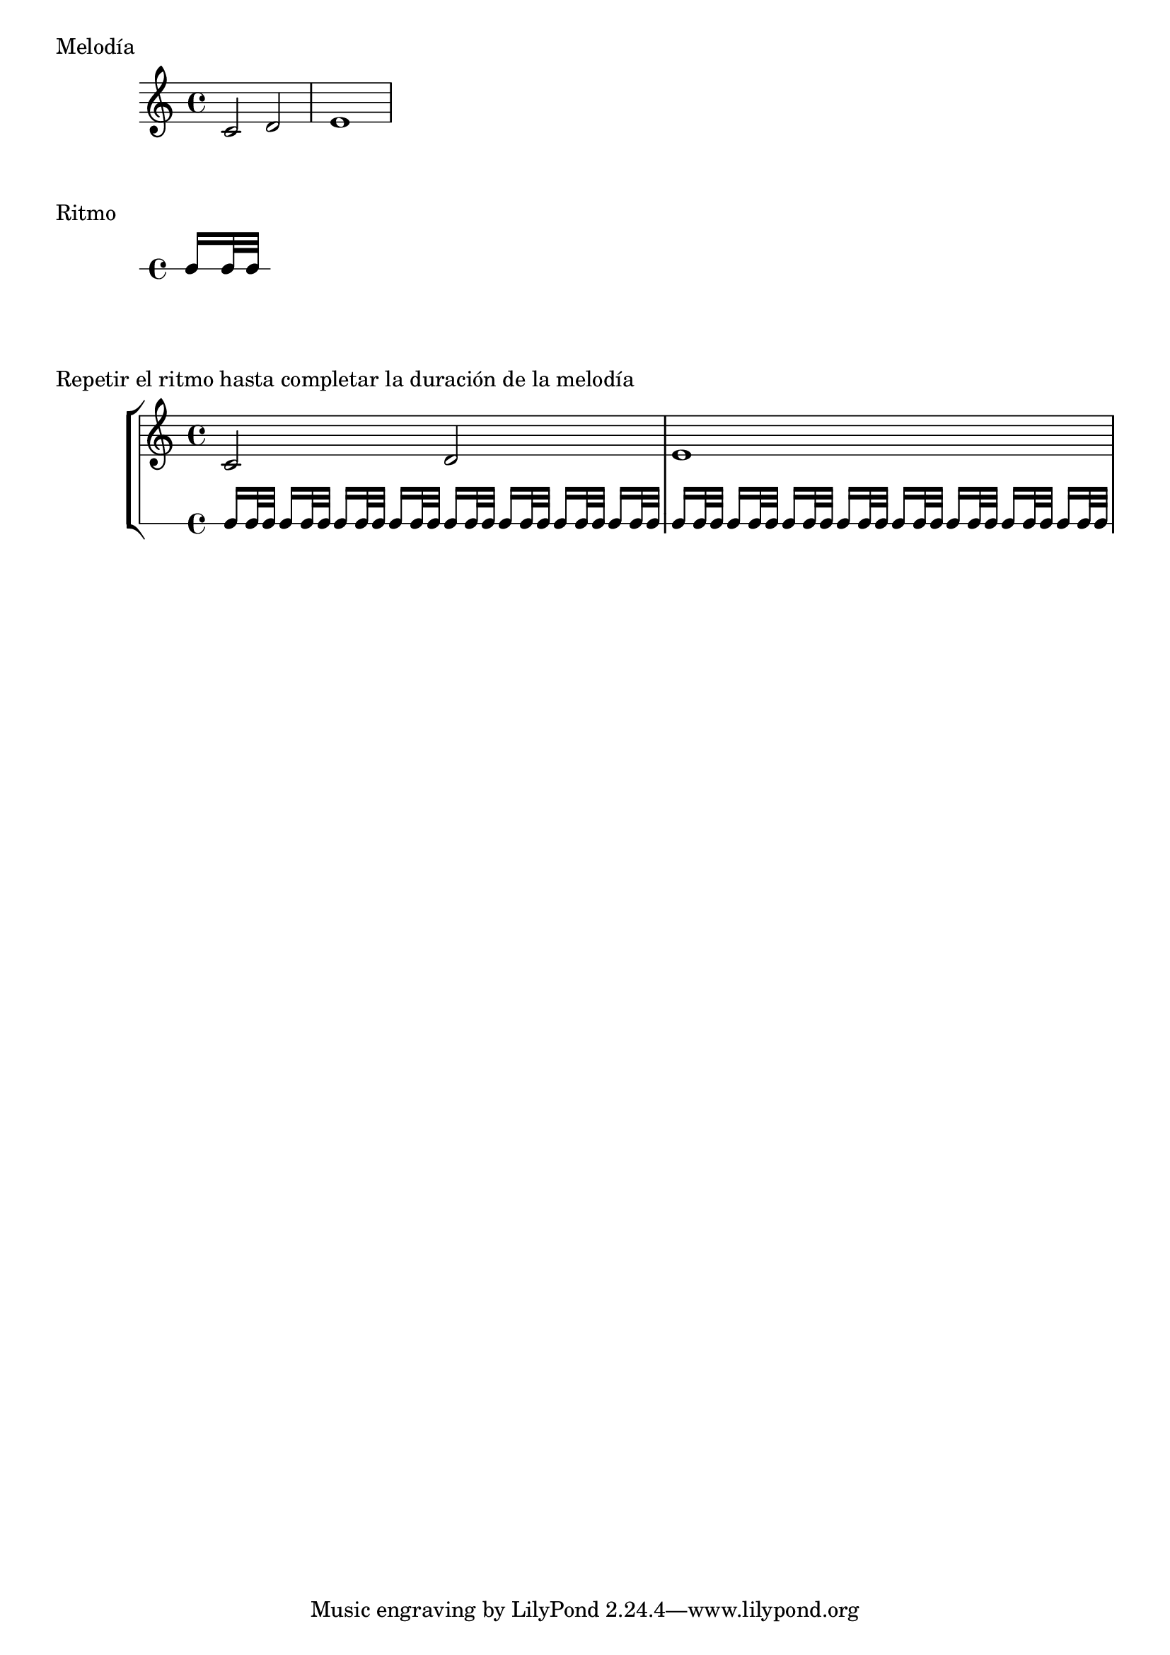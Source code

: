 ritmo = { c16[ c32 c] }
melodia = { c'2 d' e'1 }

numero = #(ly:moment-main-numerator
          (ly:moment-div (ly:music-length melodia)
            (ly:music-length ritmo)))

\markup "Melodía"
{ \melodia  }

\markup "Ritmo"
{ \new RhythmicStaff \ritmo  }

\markup "Repetir el ritmo hasta completar la duración de la melodía"
\new StaffGroup <<
 \new Staff
   \melodia
 \new RhythmicStaff
   \repeat unfold \numero \ritmo
>>

%%%FIN
